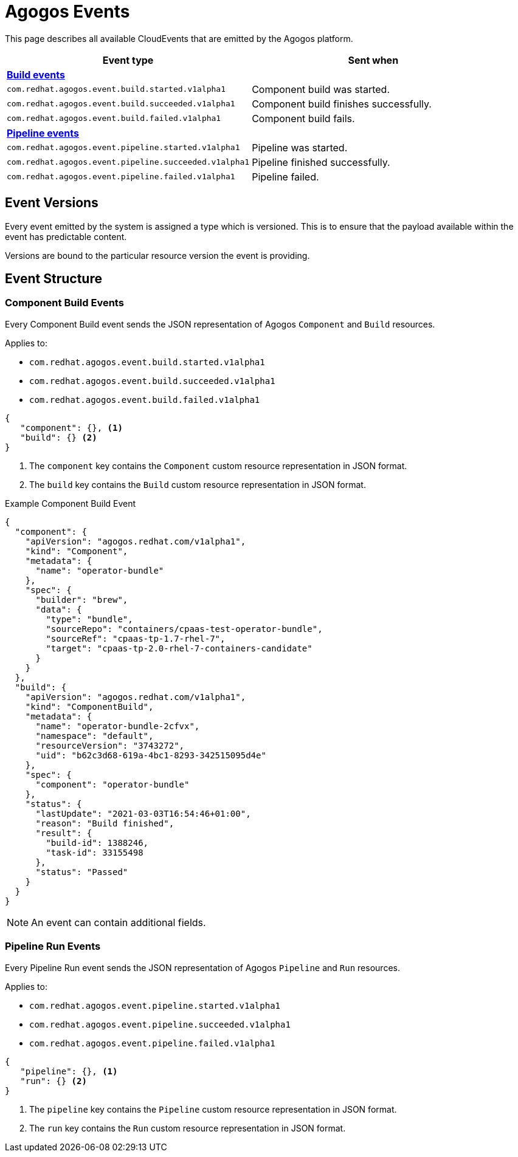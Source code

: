 = Agogos Events

This page describes all available CloudEvents that are emitted by the Agogos platform.

[cols="1m,1"]
|===
|Event type |Sent when

2+s|xref:#build-events[Build events]

|com.redhat.agogos.event.build.started.v1alpha1
|Component build was started.

|com.redhat.agogos.event.build.succeeded.v1alpha1
|Component build finishes successfully.

|com.redhat.agogos.event.build.failed.v1alpha1
|Component build fails.

2+s|xref:#pipeline-events[Pipeline events]

|com.redhat.agogos.event.pipeline.started.v1alpha1
|Pipeline was started.

|com.redhat.agogos.event.pipeline.succeeded.v1alpha1
|Pipeline finished successfully.

|com.redhat.agogos.event.pipeline.failed.v1alpha1
|Pipeline failed.
|===

== Event Versions
Every event emitted by the system is assigned a type which is versioned.
This is to ensure that the payload available within the event has
predictable content.

Versions are bound to the particular resource version the event is providing.

== Event Structure

[#build-events]
=== Component Build Events
Every Component Build event sends the JSON representation of Agogos
`Component` and `Build` resources.

Applies to:

* `com.redhat.agogos.event.build.started.v1alpha1`
* `com.redhat.agogos.event.build.succeeded.v1alpha1`
* `com.redhat.agogos.event.build.failed.v1alpha1`

[source,json]
----
{
   "component": {}, <1>
   "build": {} <2>
}
----
<1> The `component` key contains the `Component` custom resource representation in JSON format.
<2> The `build` key contains the `Build` custom resource representation in JSON format.

[source,json]
.Example Component Build Event
----
{
  "component": {
    "apiVersion": "agogos.redhat.com/v1alpha1",
    "kind": "Component",
    "metadata": {
      "name": "operator-bundle"
    },
    "spec": {
      "builder": "brew",
      "data": {
        "type": "bundle",
        "sourceRepo": "containers/cpaas-test-operator-bundle",
        "sourceRef": "cpaas-tp-1.7-rhel-7",
        "target": "cpaas-tp-2.0-rhel-7-containers-candidate"
      }
    }
  },
  "build": {
    "apiVersion": "agogos.redhat.com/v1alpha1",
    "kind": "ComponentBuild",
    "metadata": {
      "name": "operator-bundle-2cfvx",
      "namespace": "default",
      "resourceVersion": "3743272",
      "uid": "b62c3d68-619a-4bc1-8293-342515095d4e"
    },
    "spec": {
      "component": "operator-bundle"
    },
    "status": {
      "lastUpdate": "2021-03-03T16:54:46+01:00",
      "reason": "Build finished",
      "result": {
        "build-id": 1388246,
        "task-id": 33155498
      },
      "status": "Passed"
    }
  }
}
----

NOTE: An event can contain additional fields.

[#pipeline-events]
=== Pipeline Run Events
Every Pipeline Run event sends the JSON representation of Agogos
`Pipeline` and `Run` resources.

Applies to:

* `com.redhat.agogos.event.pipeline.started.v1alpha1`
* `com.redhat.agogos.event.pipeline.succeeded.v1alpha1`
* `com.redhat.agogos.event.pipeline.failed.v1alpha1`

[source,json]
----
{
   "pipeline": {}, <1>
   "run": {} <2>
}
----
<1> The `pipeline` key contains the `Pipeline` custom resource representation in JSON format.
<2> The `run` key contains the `Run` custom resource representation in JSON format.
